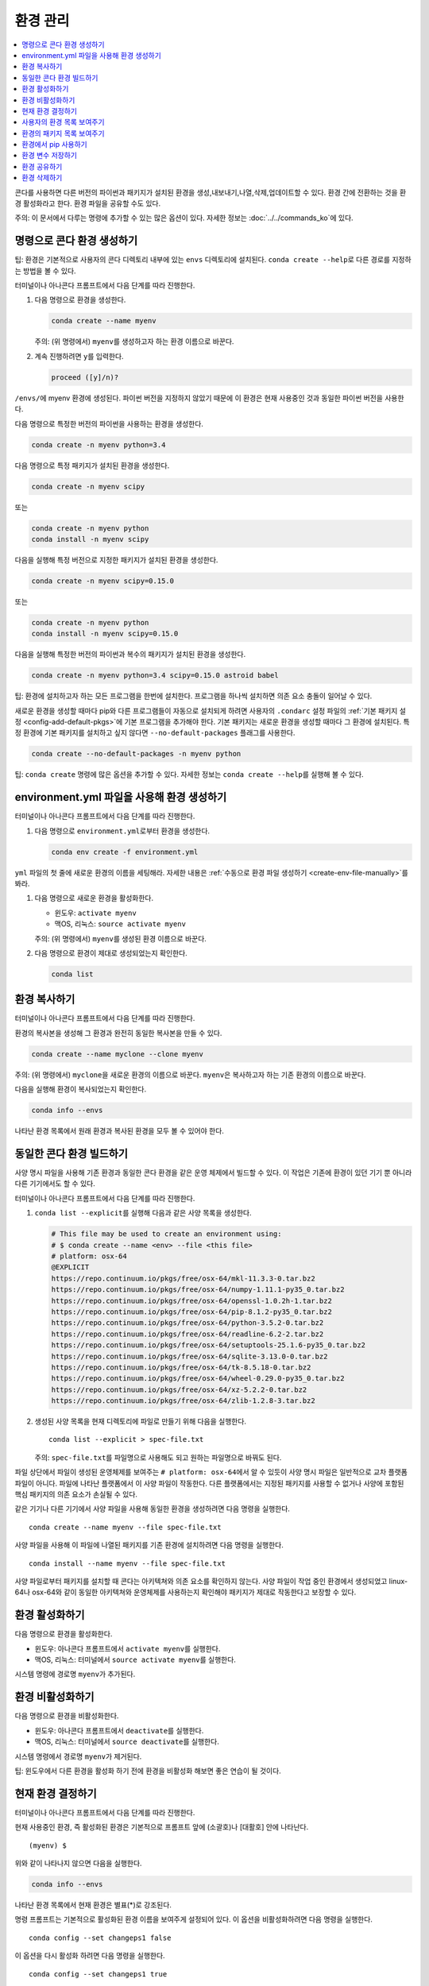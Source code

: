 =====================
환경 관리
=====================

.. contents::
   :local:
   :depth: 1

콘다를 사용하면 다른 버전의 파이썬과 패키지가 설치된 환경을 생성,내보내기,나열,삭제,업데이트할 수 있다.
환경 간에 전환하는 것을 환경 활성화라고 한다. 환경 파일을 공유할 수도 있다.

주의: 이 문서에서 다루는 명령에 추가할 수 있는 많은 옵션이 있다. 자세한 정보는 :doc:`../../commands_ko`\ 에 있다.


명령으로 콘다 환경 생성하기
=====================================

팁: 환경은 기본적으로 사용자의 콘다 디렉토리 내부에 있는 ``envs`` 디렉토리에 설치된다.
``conda create --help``\ 로 다른 경로를 지정하는 방법을 볼 수 있다.

터미널이나 아나콘다 프롬프트에서 다음 단계를 따라 진행한다.

#. 다음 명령으로 환경을 생성한다.

   .. code::

      conda create --name myenv

   주의: (위 명령에서) ``myenv``\ 를 생성하고자 하는 환경 이름으로 바꾼다.

#. 계속 진행하려면 ``y``\ 를 입력한다.

   .. code::

      proceed ([y]/n)?

``/envs/``\ 에 myenv 환경에 생성된다. 파이썬 버전을 지정하지 않았기 때문에
이 환경은 현재 사용중인 것과 동일한 파이썬 버전을 사용한다.

다음 명령으로 특정한 버전의 파이썬을 사용하는 환경을 생성한다.

.. code-block:: bash

      conda create -n myenv python=3.4

다음 명령으로 특정 패키지가 설치된 환경을 생성한다.

.. code-block:: bash

   conda create -n myenv scipy

또는

.. code-block:: bash

   conda create -n myenv python
   conda install -n myenv scipy

다음을 실행해 특정 버전으로 지정한 패키지가 설치된 환경을 생성한다.

.. code-block:: bash

   conda create -n myenv scipy=0.15.0

또는

.. code-block:: bash

   conda create -n myenv python
   conda install -n myenv scipy=0.15.0

다음을 실행해 특정한 버전의 파이썬과 복수의 패키지가 설치된 환경을 생성한다.

.. code-block:: bash

   conda create -n myenv python=3.4 scipy=0.15.0 astroid babel

팁: 환경에 설치하고자 하는 모든 프로그램을 한번에 설치한다.
프로그램을 하나씩 설치하면 의존 요소 충돌이 일어날 수 있다.

새로운 환경을 생성할 때마다 pip와 다른 프로그램들이 자동으로 설치되게 하려면
사용자의 ``.condarc`` 설정 파일의 :ref:`기본 패키지 설정 <config-add-default-pkgs>`\ 에 기본 프로그램을 추가해야 한다.
기본 패키지는 새로운 환경을 생성할 때마다 그 환경에 설치된다. 특정 환경에 기본 패키지를 설치하고 싶지 않다면
``--no-default-packages`` 플래그를 사용한다.

.. code-block:: bash

   conda create --no-default-packages -n myenv python

팁: ``conda create`` 명령에 많은 옵션을 추가할 수 있다.
자세한 정보는 ``conda create --help``\ 를 실행해 볼 수 있다.

.. _create-env-from-file:


environment.yml 파일을 사용해 환경 생성하기
====================================================

터미널이나 아나콘다 프롬프트에서 다음 단계를 따라 진행한다.

#. 다음 명령으로 ``environment.yml``\ 로부터 환경을 생성한다.

   .. code::

      conda env create -f environment.yml

``yml`` 파일의 첫 줄에 새로운 환경의 이름을 세팅해라. 자세한 내용은
:ref:`수동으로 환경 파일 생성하기 <create-env-file-manually>`\ 를 봐라.

#. 다음 명령으로 새로운 환경을 활성화한다.

   * 윈도우: ``activate myenv``

   * 맥OS, 리눅스: ``source activate myenv``

   주의: (위 명령에서) ``myenv``\ 를 생성된 환경 이름으로 바꾼다.

#. 다음 명령으로 환경이 제대로 생성되었는지 확인한다.

   .. code::

      conda list


환경 복사하기
=======================

터미널이나 아나콘다 프롬프트에서 다음 단계를 따라 진행한다.

환경의 복사본을 생성해 그 환경과 완전히 동일한 복사본을 만들 수 있다.

.. code::

   conda create --name myclone --clone myenv

주의: (위 명령에서) ``myclone``\ 을 새로운 환경의 이름으로 바꾼다.
``myenv``\ 은 복사하고자 하는 기존 환경의 이름으로 바꾼다.

다음을 실행해 환경이 복사되었는지 확인한다.

.. code::

   conda info --envs

나타난 환경 목록에서 원래 환경과 복사된 환경을 모두 볼 수 있어야 한다.


동일한 콘다 환경 빌드하기
=====================================

사양 명시 파일을 사용해 기존 환경과 동일한 콘다 환경을 같은 운영 체제에서 빌드할 수 있다.
이 작업은 기존에 환경이 있던 기기 뿐 아니라 다른 기기에서도 할 수 있다.

터미널이나 아나콘다 프롬프트에서 다음 단계를 따라 진행한다.

#. ``conda list --explicit``\ 를 실행해 다음과 같은 사양 목록을 생성한다.

   .. code::

      # This file may be used to create an environment using:
      # $ conda create --name <env> --file <this file>
      # platform: osx-64
      @EXPLICIT
      https://repo.continuum.io/pkgs/free/osx-64/mkl-11.3.3-0.tar.bz2
      https://repo.continuum.io/pkgs/free/osx-64/numpy-1.11.1-py35_0.tar.bz2
      https://repo.continuum.io/pkgs/free/osx-64/openssl-1.0.2h-1.tar.bz2
      https://repo.continuum.io/pkgs/free/osx-64/pip-8.1.2-py35_0.tar.bz2
      https://repo.continuum.io/pkgs/free/osx-64/python-3.5.2-0.tar.bz2
      https://repo.continuum.io/pkgs/free/osx-64/readline-6.2-2.tar.bz2
      https://repo.continuum.io/pkgs/free/osx-64/setuptools-25.1.6-py35_0.tar.bz2
      https://repo.continuum.io/pkgs/free/osx-64/sqlite-3.13.0-0.tar.bz2
      https://repo.continuum.io/pkgs/free/osx-64/tk-8.5.18-0.tar.bz2
      https://repo.continuum.io/pkgs/free/osx-64/wheel-0.29.0-py35_0.tar.bz2
      https://repo.continuum.io/pkgs/free/osx-64/xz-5.2.2-0.tar.bz2
      https://repo.continuum.io/pkgs/free/osx-64/zlib-1.2.8-3.tar.bz2


#. 생성된 사양 목록을 현재 디렉토리에 파일로 만들기 위해 다음을 실행한다. ::

     conda list --explicit > spec-file.txt

   주의: ``spec-file.txt``\ 를 파일명으로 사용해도 되고 원하는 파일명으로 바꿔도 된다.

파일 상단에서 파일이 생성된 운영체제를 보여주는 ``# platform: osx-64``\ 에서
알 수 있듯이 사양 명시 파일은 일반적으로 교차 플랫폼 파일이 아니다.
파일에 나타난 플랫폼에서 이 사양 파일이 작동한다.
다른 플랫폼에서는 지정된 패키지를 사용할 수 없거나 사양에 포함된 핵심 패키지의 의존 요소가 손실될 수 있다.

같은 기기나 다른 기기에서 사양 파일을 사용해 동일한 환경을 생성하려면 다음 명령을 실행한다. ::

  conda create --name myenv --file spec-file.txt

사양 파일을 사용해 이 파일에 나열된 패키지를 기존 환경에 설치하려면 다음 명령을 실행한다. ::

  conda install --name myenv --file spec-file.txt

사양 파일로부터 패키지를 설치할 때 콘다는 아키텍쳐와 의존 요소를 확인하지 않는다.
사양 파일이 작업 중인 환경에서 생성되었고 linux-64나 osx-64와 같이 동일한 아키텍쳐와 운영체제를 사용하는지
확인해야 패키지가 제대로 작동한다고 보장할 수 있다.


.. _activate-env:

환경 활성화하기
=========================

다음 명령으로 환경을 활성화한다.

* 윈도우: 아나콘다 프롬프트에서 ``activate myenv``\ 를 실행한다.

* 맥OS, 리눅스: 터미널에서 ``source activate myenv``\ 를 실행한다.

시스템 명령에 경로명 ``myenv``\ 가 추가된다.


환경 비활성화하기
===========================

다음 명령으로 환경을 비활성화한다.

* 윈도우: 아나콘다 프롬프트에서 ``deactivate``\ 를 실행한다.

* 맥OS, 리눅스: 터미널에서 ``source deactivate``\ 를 실행한다.

시스템 명령에서 경로명 ``myenv``\ 가 제거된다.

팁: 윈도우에서 다른 환경을 활성화 하기 전에 환경을 비활성화 해보면 좋은 연습이 될 것이다.


.. _determine-current-env:

현재 환경 결정하기
====================================

터미널이나 아나콘다 프롬프트에서 다음 단계를 따라 진행한다.

현재 사용중인 환경, 즉 활성화된 환경은 기본적으로 프롬프트 앞에 (소괄호)나 [대활호] 안에 나타난다. ::

  (myenv) $

위와 같이 나타나지 않으면 다음을 실행한다.

.. code::

   conda info --envs

나타난 환경 목록에서 현재 환경은 별표(*)로 강조된다.

명령 프롬프트는 기본적으로 활성화된 환경 이름을 보여주게 설정되어 있다.
이 옵션을 비활성화하려면 다음 명령을 실행한다. ::

  conda config --set changeps1 false

이 옵션을 다시 활성화 하려면 다음 명령을 실행한다. ::

  conda config --set changeps1 true


사용자의 환경 목록 보여주기
===================================

사용자의 모든 환경 목록을 보려면 터미널이나 아나콘다 프롬프트에서 다음을 실행한다.

.. code::

   conda info --envs

또는

.. code::

   conda env list

다음과 유사하게 환경 목록이 나타난다.

.. code::

   conda environments:
   myenv                 /home/username/miniconda/envs/myenv
   snowflakes            /home/username/miniconda/envs/snowflakes
   bunnies               /home/username/miniconda/envs/bunnies


환경의 패키지 목록 보여주기
================================================

특정한 환경에 설치된 모든 패키지의 목록을 보려면 다음 단계를 따라 진행한다.

* 환경이 활성화되어있지 않다면 터미널이나 아나콘다 프롬프트에서 다음을 실행한다.

  .. code-block:: bash

     conda list -n myenv

* 환경이 활성화되면 터미널이나 아나콘다 프롬프트에서 다음을 실행한다.

  .. code-block:: bash

     conda list

특정한 패키지가 환경에 설치되어 있는지 보려면 터미널이나 아나콘다 프롬프트에서 다음을 실행한다.

.. code-block:: bash

   conda list -n myenv scipy


.. _pip-in-env:

환경에서 pip 사용하기
===========================

사용자의 환경에서 pip를 사용하려면 터미널이나 아나콘다 프롬프트에서 다음을 실행한다.

.. code-block:: bash

   conda install -n myenv pip
   source activate myenv
   pip <pip_subcommand>


환경 변수 저장하기
============================

콘다 환경은 저장된 환경 변수를 포함할 수 있다.

서버에 로그인할 때 필요한 암호키와 설정 파일의 경로를 저장하기 위해 "analytics"라는 환경을 원한다고 가정하자.
이번 절은 ``env_vars``\ 라는 스크립트를 작성해 :ref:`윈도우 <win-save-env-variables>`,
:ref:`맥OS, 리눅스 <macos-linux-save-env-variables>`\ 에서 환경에 암호키와 설정 파일 경로를 저장하는 방법을 설명한다.

``env_vars``\ 와 같은 스크립트 파일은 콘다 패키지에 포함될 수 있으며 패키지가 설치된 환경이 활성화될 때
스크립트에 설정한 변수도 활성화된다.

스크립트의 이름을 원하는대로 설정할 수 있다. 하지만 복수의 패키지가 스크립트 파일을 생성할 수 있으므로
구별할 수 있는 파일명을 사용해 다른 패키지와 스크립트 파일명이 중복되지 않도록 한다.
자주 사용하는 스크립트 파일명은 ``packagename-scriptname.sh``\ 와 같은 형태다.
윈도우에서는 ``packagename-scriptname.bat``\ 가 된다.

.. _win-save-env-variables:

윈도우
-------

#. 아나콘다 프롬프트에서 ``C:\Users\jsmith\Anaconda3\envs\analytics``\ 와 같이 콘다 환경의 디렉토리를 찾는다.

#. 찾아낸 디렉토리에 들어가 다음과 같은 하위 디렉토리와 파일을 생성한다. ::

    cd C:\Users\jsmith\Anaconda3\envs\analytics
    mkdir .\etc\conda\activate.d
    mkdir .\etc\conda\deactivate.d
    type NUL > .\etc\conda\activate.d\env_vars.bat
    type NUL > .\etc\conda\deactivate.d\env_vars.bat

#. ``.\etc\conda\activate.d\env_vars.bat`` 파일에 다음을 작성한다. ::

     set MY_KEY='secret-key-value'
     set MY_FILE=C:\path\to\my\file

#. ``.\etc\conda\deactivate.d\env_vars.bat`` 파일에 다음을 작성한다. ::

     set MY_KEY=
     set MY_FILE=

``source activate analytics``\ 를 실행하면 위 파일에 작성한 값으로 환경 변수 MY_KEY와 MY_FILE이 설정된다.
``source deactivate``\ 를 실행하면 두 변수는 지워진다.

.. _macos-linux-save-env-variables:

맥OS와 리눅스
---------------

#. 터미널에서 ``/home/jsmith/anaconda3/envs/analytics``\ 와 같이 콘다 환경의 디렉토리를 찾는다.

#. 찾아낸 디렉토리에 들어가 다음과 같은 하위 디렉토리와 파일을 생성한다. ::

     cd /home/jsmith/anaconda3/envs/analytics
     mkdir -p ./etc/conda/activate.d
     mkdir -p ./etc/conda/deactivate.d
     touch ./etc/conda/activate.d/env_vars.sh
     touch ./etc/conda/deactivate.d/env_vars.sh

#. ``./etc/conda/activate.d/env_vars.sh`` 파일에 다음을 작성한다. ::

     #!/bin/sh

     export MY_KEY='secret-key-value'
     export MY_FILE=/path/to/my/file/

#. ``./etc/conda/deactivate.d/env_vars.sh`` 파일에 다음을 작성한다. ::

     #!/bin/sh

     unset MY_KEY
     unset MY_FILE

``source activate analytics``\ 를 실행하면 위 파일에 작성한 값으로 환경 변수 MY_KEY와 MY_FILE이 설정된다.
``source deactivate``\ 를 실행하면 두 변수는 지워진다.


환경 공유하기
=======================

사용자가 시행한 테스트를 다른 사용자가 재생성하는 경우와 같이 사용자의 환경을 다른 사용자와 공유하길 원할 수 있다.
``environment.yml`` 파일을 복사해 주면 사용자의 모든 패키지와 버전이 포함된 환경을 다른 사용자가 빠르게 재생성할 수 있다.

환경 파일 내보내기
-------------------------------

주의: 현재 디렉토리에 이미 ``environment.yml`` 파일이 있다면 이 과정에서 파일이 덮어쓰여질 수 있다.

#. 내보낼 환경을 활성화한다.

   * 윈도우: 아나콘다 프롬프트에서 ``activate myenv``\ 를 실행한다.

   * 리눅스, 맥OS: 터미널에서 ``source activate myenv``\ 를 실행한다.

   주의: ``myenv``\ 를 활성화할 환경 이름으로 바꾼다.

#. 활성화된 환경을 새로운 파일로 내보낸다. ::

     conda env export > environment.yml

   주의: 이 파일은 환경의 pip 패키지와 콘다 패키지를 모두 다룬다.

#. 내보낸 ``environment.yml`` 파일을 다른 사용자에게 이메일로 보내거나 복사해 준다.


.. _create-env-file-manually:

수동으로 환경 파일 생성하기
---------------------------------------

환경 파일을 수동으로 생성해 다른 사용자와 공유할 수 있다.

예시: 간단한 환경 파일

.. code::

    name: stats
    dependencies:
      - numpy
      - pandas

예시: 더 복잡한 환경 파일

.. code::

   name: stats2
   channels:
     - javascript
   dependencies:
     - python=3.4   # or 2.7
     - bokeh=0.9.2
     - numpy=1.9.*
     - nodejs=0.10.*
     - flask
     - pip:
       - Flask-Testing

channels 목록에 ``nodefaults``\ 를 추가하면 기본 채널을 제외할 수 있다.

.. code::

   channels:
     - javascript
     - nodefaults

위의 코드는 대부분의 ``conda`` 명령에 ``--override-channels`` 옵션을 추가하는 것과 같다.

``environment.yml`` 파일의 channels 목록에 ``nodefaults``\ 를 추가하는 것은
``.condarc`` 파일의 :ref:`채널 목록 <config-channels>`\ 에서 ``defaults``\ 를 제거하는 것과 비슷하다.
그러나 ``environment.yml`` 파일의 수정은 하나의 콘다 환경에만 영향을 주는 반면에 ``.condarc`` 파일을 수정하면 모든 환경이 영향을 받는다.

이 ``environment.yml`` 파일에서 환경을 생성하는 것에 대한 자세한 내용은
:ref:`create-env-from-file`\ 을 봐라.


환경 삭제하기
=======================

터미널이나 아나콘다 프롬프트에서 다음을 실행해 횐경을 삭제한다.

.. code::

   conda remove --name myenv --all

(위의 명령 대신 ``conda env remove --name myenv``\ 를 사용해도 된다.)

터미널이나 아나콘다 프롬프트에서 다음을 실행해 환경이 삭제되었는지 확인한다.

.. code::

   conda info --envs

나타난 환경 목록에 삭제한 환경이 있어선 안된다.
